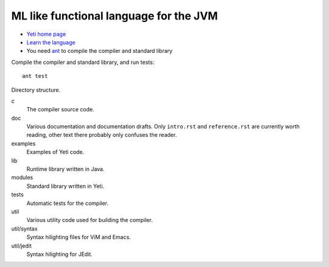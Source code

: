 ===================================================
  ML like functional language for the JVM
===================================================

* `Yeti home page <http://mth.github.io/yeti/>`_
* `Learn the language <http://dot.planet.ee/yeti/intro.html>`_
* You need `ant <http://ant.apache.org/>`_ to compile the compiler
  and standard library

Compile the compiler and standard library, and run tests::

    ant test

Directory structure.

c
    The compiler source code.

doc
    Various documentation and documentation drafts. Only ``intro.rst`` and
    ``reference.rst`` are currently worth reading, other text there probably
    only confuses the reader.

examples
    Examples of Yeti code.

lib
    Runtime library written in Java.

modules
    Standard library written in Yeti.

tests
    Automatic tests for the compiler.

util
    Various utility code used for building the compiler.

util/syntax
    Syntax hilighting files for ViM and Emacs.

util/jedit
    Syntax hilighting for JEdit.
